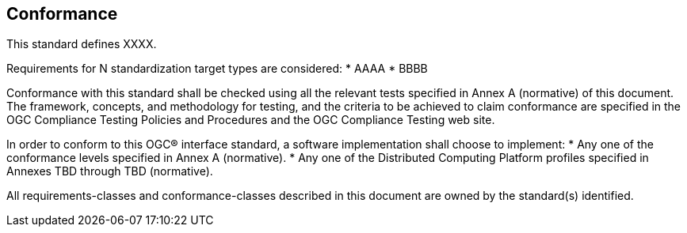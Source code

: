 == Conformance
This standard defines XXXX.

Requirements for N standardization target types are considered:
* AAAA
* BBBB

Conformance with this standard shall be checked using all the relevant tests specified in Annex A (normative) of this document. The framework, concepts, and methodology for testing, and the criteria to be achieved to claim conformance are specified in the OGC Compliance Testing Policies and Procedures and the OGC Compliance Testing web site.

In order to conform to this OGC® interface standard, a software implementation shall choose to implement:
* Any one of the conformance levels specified in Annex A (normative).
* Any one of the Distributed Computing Platform profiles specified in Annexes TBD through TBD (normative).

All requirements-classes and conformance-classes described in this document are owned by the standard(s) identified.
